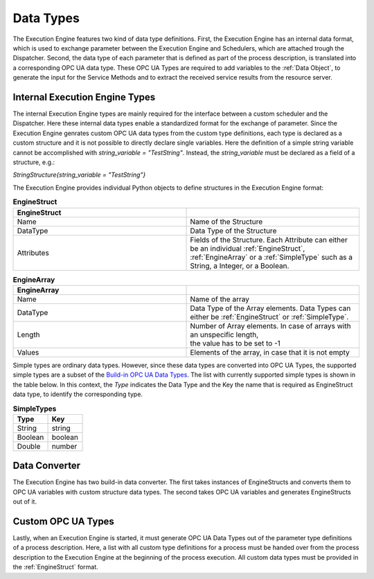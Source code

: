 ..
    Licensed under the MIT License.
    For details on the licensing terms, see the LICENSE file.
    SPDX-License-Identifier: MIT

    Copyright 2023-2024 (c) Fraunhofer IOSB (Author: Florian Düwel)

.. _Data Types:

==========
Data Types
==========
The Execution Engine features two kind of data type definitions. First, the Execution Engine has an internal data format, which is used
to exchange parameter between the Execution Engine and Schedulers, which are attached trough the Dispatcher. Second, the data type of each parameter
that is defined as part of the process description, is translated into a corresponding OPC UA data type. These OPC UA Types are required to add variables to the :ref:`Data Object`,
to generate the input for the Service Methods and to extract the received service results from the resource server.

.. _Internal Execution Engine Types:

Internal Execution Engine Types
================================
The internal Execution Engine types are mainly required for the interface between a custom scheduler and the Dispatcher.
Here these internal data types enable a standardized format for the exchange of parameter. Since the Execution Engine genrates custom OPC UA
data types from the custom type definitions, each type is declared as a custom structure and it is not possible to directly declare single variables.
Here the definition of a simple string variable cannot be accomplished with *string_variable = "TestString"*.
Instead, the *string_variable* must be declared as a field of a structure, e.g.:

*StringStructure{string_variable = "TestString"}*

The Execution Engine provides individual Python objects to define structures in the Execution Engine format:


.. _EngineStruct:

.. list-table:: **EngineStruct**
   :widths: 50 50
   :header-rows: 1

   * - EngineStruct
     -
   * - Name
     - Name of the Structure
   * - DataType
     - Data Type of the Structure
   * - Attributes
     - | Fields of the Structure. Each Attribute can either be an individual :ref:`EngineStruct`,
       | :ref:`EngineArray` or a :ref:`SimpleType` such as a String, a Integer, or a Boolean.


.. _EngineArray:

.. list-table:: **EngineArray**
   :widths: 50 50
   :header-rows: 1

   * - EngineArray
     -
   * - Name
     - Name of the array
   * - DataType
     - Data Type of the Array elements. Data Types can either be :ref:`EngineStruct` or :ref:`SimpleType`.
   * - Length
     - | Number of Array elements. In case of arrays with an unspecific length,
       | the value has to be set to -1
   * - Values
     - Elements of the array, in case that it is not empty



Simple types are ordinary data types. However, since these data types are converted into OPC UA Types, the supported simple types are a subset of the
`Build-in OPC UA Data Types <https://reference.opcfoundation.org/Core/Part6/v104/docs/5.1.2>`_.
The list with currently supported simple types is shown in the table below. In this context, the *Type* indicates the Data Type
and the Key the name that is required as EngineStruct data type, to identify the corresponding type.

.. _SimpleType:

.. list-table:: **SimpleTypes**
   :widths: 50 50
   :header-rows: 1

   * - Type
     - Key
   * - String
     - string
   * - Boolean
     - boolean
   * - Double
     - number

.. _Data Converter:

Data Converter
==============
The Execution Engine has two build-in data converter. The first takes instances of EngineStructs and converts
them to OPC UA variables with custom structure data types. The second takes OPC UA variables and generates EngineStructs out of it.

.. _Custom OPC UA Types:

Custom OPC UA Types
====================
Lastly, when an Execution Engine is started, it must generate OPC UA Data Types out of the parameter type definitions of a process description.
Here, a list with all custom type definitions for a process must be handed over from the process description to the Execution Engine at the
beginning of the process execution. All custom data types must be provided in the :ref:`EngineStruct` format.

